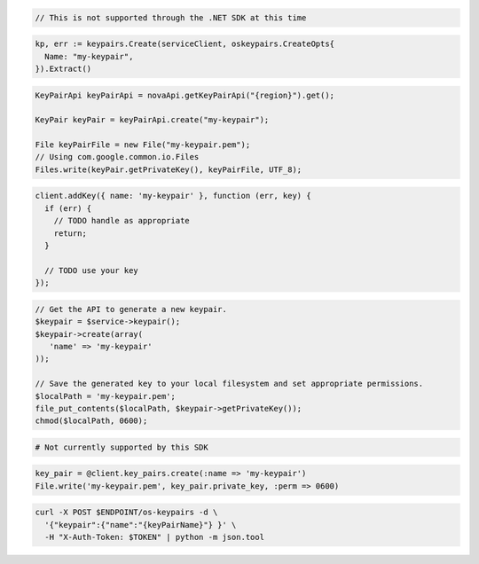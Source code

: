.. code-block:: csharp

  // This is not supported through the .NET SDK at this time

.. code-block:: go

  kp, err := keypairs.Create(serviceClient, oskeypairs.CreateOpts{
    Name: "my-keypair",
  }).Extract()

.. code-block:: java

  KeyPairApi keyPairApi = novaApi.getKeyPairApi("{region}").get();

  KeyPair keyPair = keyPairApi.create("my-keypair");

  File keyPairFile = new File("my-keypair.pem");
  // Using com.google.common.io.Files
  Files.write(keyPair.getPrivateKey(), keyPairFile, UTF_8);

.. code-block:: javascript

  client.addKey({ name: 'my-keypair' }, function (err, key) {
    if (err) {
      // TODO handle as appropriate
      return;
    }

    // TODO use your key
  });

.. code-block:: php

  // Get the API to generate a new keypair.
  $keypair = $service->keypair();
  $keypair->create(array(
     'name' => 'my-keypair'
  ));

  // Save the generated key to your local filesystem and set appropriate permissions.
  $localPath = 'my-keypair.pem';
  file_put_contents($localPath, $keypair->getPrivateKey());
  chmod($localPath, 0600);

.. code-block:: python

  # Not currently supported by this SDK

.. code-block:: ruby

  key_pair = @client.key_pairs.create(:name => 'my-keypair')
  File.write('my-keypair.pem', key_pair.private_key, :perm => 0600)

.. code-block:: sh

  curl -X POST $ENDPOINT/os-keypairs -d \
    '{"keypair":{"name":"{keyPairName}"} }' \
    -H "X-Auth-Token: $TOKEN" | python -m json.tool
